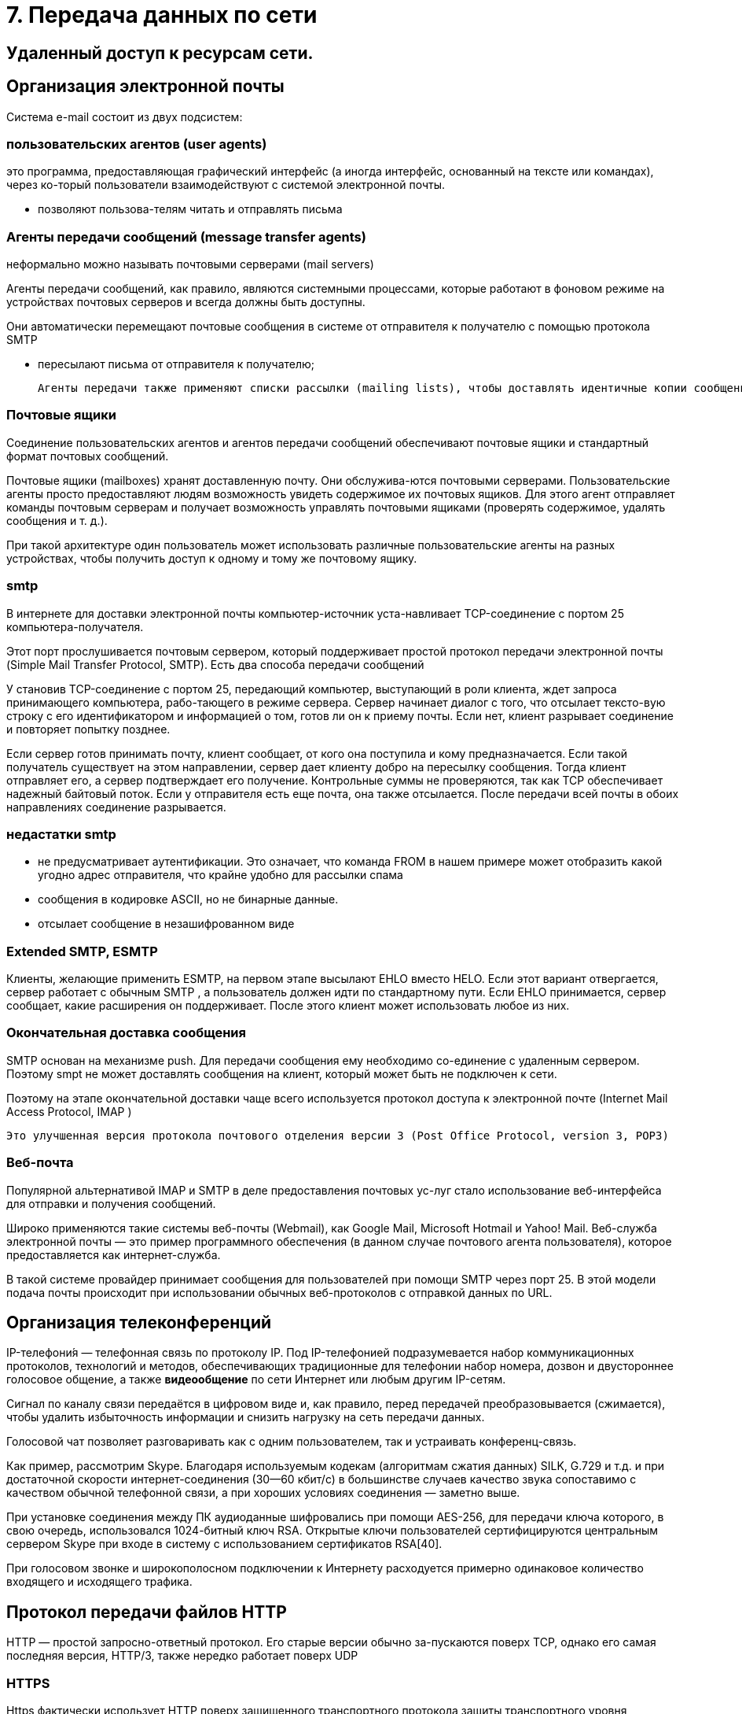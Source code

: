 = 7. Передача данных по сети

== Удаленный доступ к ресурсам сети. 

== Организация электронной почты 
Система e-mail состоит из двух подсистем: 

=== пользовательских агентов (user agents)

это программа, предоставляющая графический интерфейс (а иногда интерфейс, основанный на тексте или командах), через ко-торый пользователи взаимодействуют с системой электронной почты.

* позволяют пользова-телям читать и отправлять письма

=== Агенты передачи сообщений (message transfer agents)
неформально можно называть почтовыми серверами (mail servers)

Агенты передачи сообщений, как правило, являются системными процессами, которые работают в фоновом режиме на устройствах почтовых серверов и всегда должны быть доступны. 

Они автоматически перемещают почтовые сообщения в системе от отправителя к получателю с помощью протокола SMTP

* пересылают письма от отправителя к получателю; 

 Агенты передачи также применяют списки рассылки (mailing lists), чтобы доставлять идентичные копии сообщений всем получателям в списке. Среди других полезных функций можно назвать следующие: копия письма, скры-тая копия, высокий приоритет письма, секретная (то есть зашифрованная) почта, доставка сообщения альтернативному получателю (если основной временно недоступен), а также возможность предоставить доступ к почте своему секретарю.

=== Почтовые ящики

Соединение пользовательских агентов и агентов передачи сообщений обеспечивают почтовые ящики и стандартный формат почтовых сообщений. 

Почтовые ящики (mailboxes) хранят доставленную почту. Они обслужива-ются почтовыми серверами. Пользовательские агенты просто предоставляют людям возможность увидеть содержимое их почтовых ящиков. Для этого агент отправляет команды почтовым серверам и получает возможность управлять почтовыми ящиками (проверять содержимое, удалять сообщения и т. д.). 

При такой архитектуре один пользователь может использовать различные пользовательские агенты на разных устройствах, чтобы получить доступ к одному и тому же почтовому ящику.

=== smtp

В интернете для доставки электронной почты компьютер-источник уста-навливает TCP-соединение с портом 25 компьютера-получателя. 

Этот порт прослушивается почтовым сервером, который поддерживает простой протокол передачи электронной почты (Simple Mail Transfer Protocol, SMTP). Есть два способа передачи сообщений

У становив TCP-соединение с портом 25, передающий компьютер, выступающий в роли клиента, ждет запроса принимающего компьютера, рабо-тающего в режиме сервера. Сервер начинает диалог с того, что отсылает тексто-вую строку с его идентификатором и информацией о том, готов ли он к приему почты. Если нет, клиент разрывает соединение и повторяет попытку позднее.

Если сервер готов принимать почту, клиент сообщает, от кого она поступила и кому предназначается. Если такой получатель существует на этом направлении, сервер дает клиенту добро на пересылку сообщения. Тогда клиент отправляет его, а сервер подтверждает его получение. Контрольные суммы не проверяются, так как TCP обеспечивает надежный байтовый поток. Если у отправителя есть еще почта, она также отсылается. После передачи всей почты в обоих направлениях соединение разрывается.

=== недастатки smtp

* не предусматривает аутентификации. Это означает, что команда FROM в нашем примере может отобразить какой угодно адрес отправителя, что крайне удобно для рассылки спама
* сообщения в кодировке ASCII, но не бинарные данные.
* отсылает сообщение в незашифрованном виде

=== Extended SMTP, ESMTP
Клиенты, желающие применить ESMTP, на первом этапе высылают EHLO вместо HELO. Если этот вариант отвергается, сервер работает с обычным SMTP , а пользователь должен идти по стандартному пути. Если EHLO принимается, сервер сообщает, какие расширения он поддерживает. После этого клиент может использовать любое из них.

=== Окончательная доставка сообщения 
SMTP основан на механизме push. Для передачи сообщения ему необходимо со-единение с удаленным сервером. Поэтому smpt не может доставлять сообщения на клиент, который может быть не подключен к сети.

Поэтому на этапе окончательной доставки чаще всего используется протокол доступа к электронной почте (Internet Mail Access Protocol, IMAP )	

 Это улучшенная версия протокола почтового отделения версии 3 (Post Office Protocol, version 3, POP3)

=== Веб-почта 

Популярной альтернативой IMAP и SMTP в деле предоставления почтовых ус-луг стало использование веб-интерфейса для отправки и получения сообщений. 

Широко применяются такие системы веб-почты (Webmail), как Google Mail, Microsoft Hotmail и Yahoo! Mail. Веб-служба электронной почты — это пример программного обеспечения (в данном случае почтового агента пользователя), которое предоставляется как интернет-служба.

В такой системе провайдер принимает сообщения для пользователей при помощи SMTP через порт 25. В этой модели подача почты происходит при использовании обычных веб-протоколов с отправкой данных по URL.


== Организация телеконференций

IP-телефони́я — телефонная связь по протоколу IP. Под IP-телефонией подразумевается набор коммуникационных протоколов, технологий и методов, обеспечивающих традиционные для телефонии набор номера, дозвон и двустороннее голосовое общение, а также *видеообщение* по сети Интернет или любым другим IP-сетям. 

Сигнал по каналу связи передаётся в цифровом виде и, как правило, перед передачей преобразовывается (сжимается), чтобы удалить избыточность информации и снизить нагрузку на сеть передачи данных.

Голосовой чат позволяет разговаривать как с одним пользователем, так и устраивать конференц-связь.

Как пример, рассмотрим Skype. Благодаря используемым кодекам (алгоритмам сжатия данных) SILK, G.729 и т.д. и при достаточной скорости интернет-соединения (30—60 кбит/с) в большинстве случаев качество звука сопоставимо с качеством обычной телефонной связи, а при хороших условиях соединения — заметно выше.

При установке соединения между ПК аудиоданные шифровались при помощи AES-256, для передачи ключа которого, в свою очередь, использовался 1024-битный ключ RSA. Открытые ключи пользователей сертифицируются центральным сервером Skype при входе в систему с использованием сертификатов RSA[40].

При голосовом звонке и широкополосном подключении к Интернету расходуется примерно одинаковое количество входящего и исходящего трафика. 

== Протокол передачи файлов HTTP 

HTTP — простой запросно-ответный протокол. Его старые версии обычно за-пускаются поверх TCP, однако его самая последняя версия, HTTP/3, также нередко работает поверх UDP

=== HTTPS 
Https фактически использует HTTP поверх защищенного транспортного протокола защиты транспортного уровня (Transport Layer Security, TLS), а потому извлекает объекты из веб-страниц более безопасно. HTTPS при этом можно рассматривать просто как HTTP , транспортируемый с помощью TLS.

=== Методы, запросы к серверу

* GET чтение веб-страницы 
* HEAD чтение заголовка веб-страницы 
* POST добавить к веб-странице 
* PUT Сохранить веб-страницу 
* DELETE Удалить веб-страницу 
* TRACE Отобразить входящий запрос 
* CONNECT Подключиться через прокси 
* OPTIONS Параметры запроса страницы

В ответ на каждый запрос включается строка состояния, часто вместе с до-полнительной информацией (например, веб-страница целиком или ее часть). Эта строка может содержать трехразрядный код состояния, сообщающий об успешном выполнении запроса или о причинах неудачи. Первый разряд предназначен для разделения всех ответов на пять основных групп.

* 1xx информация 100 = сервер согласен обрабатывать запросы клиента
* 2xx Успех 200 = запрос успешно обработан; 204 = содержимое отсутствует
* 3xx Перенаправление 301 = страница перемещена; 304 = кэшированная страница все еще доступна
* 4xx Ошибка клиента 403 = ошибка доступа; 404 = страница не найдена 
* 5xx Ошибка сервера 500 = внутренняя ошибка сервера; 503 = попробуйте еще раз позднее

=== Пример обработки запроса

https://fcc.gov/ 

Этот URL-адрес включает в себя три элемента: протокол (https), DNS-имя хоста (fcc.gov) и имя пути (/), которое веб-сервер часто воспринимает как не-который индексный объект по умолчанию.

Когда пользователь выбирает гиперссылку, браузер выполняет ряд действий для загрузки той страницы, на которую она указывает. Рассмотрим последова-тельность действий при активации ссылки в нашем примере:

1. Браузер определяет URL-адрес (исходя из того, какой элемент страницы выбрал пользователь).
2. Браузер запрашивает у службы DNS IP-адрес сервера fcc.gov.
3. DNS выдает в качестве ответа адрес 23.1.55.196.
4. Браузер устанавливает TCP-соединение с этим IP-адресом; поскольку при этом применяется HTTPS, защищенная версия HTTP , TCP-соединение по умолчанию устанавливается с портом 443 (а не со стандартным портом 80 протокола HTTP , который сегодня используется все реже).
5. Браузер отправляет HTTPS-запрос на получение страницы //, которую веб-сервер обычно интерпретирует как некую индексную страницу (например, index.html, index.php и т. п., как указано в конфигурации веб-сервера хоста fcc.gov).
6. Сервер отправляет страницу как HTTPS-ответ, например, в виде файла /index.html, если таковой определен как индексный объект по умолчанию.
7. Если страница содержит URL-адреса, которые нужно отобразить, то браузер получает их таким же способом. В нашем случае эти URL-адреса содержат ряд встроенных изображений, также загружаемых с данного сервера, встро-енные объекты с сайта gstatic.com и скрипт с сайта google-analytics.com (а также с ряда других доменов, которые здесь не показаны).
8. Браузер отображает страницу /index.html в том виде, в каком она представ-лена на рисунке (прикреплю??)
9. Если в течение некоторого времени на те же серверы не поступает других запросов, TCP-соединения обрываются

== Протокол передачи файлов  ftp 
Протокол ftp применяется для доступа к FTP-файлам.

== язык разметки гипертекста HTML

HTML (HyperText Markup Language — язык разметки гипертекста)

Язык разметки позволяет отделить контент от способа его представления. Свойства отображения текста пишутся на языке CSS (Cascading Style Sheets — каскадные таблицы стилей).

== разработка WEB-страниц 
Страница может быть

* статичная (static page) -- это документ, который всегда отображается одинаково.
* динамическая страница (dynamic page) --  создается по требованию программы или сама содержит какую-либо программу.

=== Обработка динамических страниц

==== Рендеринг на стороне сервера

Когда пользователь активирует в форме ссылку (например, чтобы купить некий товар), серверу по указанному в форме URL-адресу отправляется запрос с введенной пользователем информацией. Эти данные должны быть переданы скрипту или программе для обработки. Тогда вместо доступа к файлам на сервере, ссылка обрабатывается иным образом (например, для заказа товара).

Варианты реализации:

* через общий шлюзовый интерфейс (Common Gateway Interface, CGI)
* Встраивать скрипты в html код и рендерить его на сервере (например, используя php, django?)
* Другое, единого стандарта нет

Они могут принимать входящую информацию из форм, осуществлять поиск по одной или нескольким базам данных и в качестве результата генерировать HTML-страницы. 

==== Рендеринг на стороне клиента
по-зволяет напрямую взаимодействовать с пользователем, например реагировать на движения мыши. Для этих целей необходимы скрипты, внедренные в HTML-страницы и выполняющиеся на клиентском устройстве

Начиная с HTML 4.0, появилась возможность включать скрипты такого типа с помощью тега <script>

Для описания таких скриптом используется JavaScript. После нажатия кнопки подтверждения браузер сам ин-терпретирует содержащийся на странице JavaScript-код. Вся работа произво-дится локально, внутри браузера, без какого-либо взаимодействия с сервером.


== WWW-серверы
Сервер в основном цикле сервер выполняет следующие действия:

1. Принимает входящее TCP-соединение от клиента (браузера).
2. Получает путь к странице, являющийся именем запрашиваемого файла.
3. Получает файл (с диска)/выполняет обработку динамической страницы. 
4. Высылает содержимое файла клиенту.
5. Разрывает TCP-соединение.

==== Оптимизации 

* кэшировать в памяти n последних запрошенных файлов
* Параллельную обработку запросов также можно осуществить с помощью многопоточных (multithreaded) серверов. 

 В одной из реализаций такого подхода сервер состоит из интерфейсного модуля, принимающего все входящие запро-сы, и k обрабатывающих модулей. Все k + 1 потоков принадлежат одному и тому же процессу, поэтому у обрабатывающих модулей есть доступ к кэшу в адресном пространстве процесса.

современные веб-архитектуры разделяются на интерфейсную («фронтенд») и серверную («бэ-кенд») части. 

 Интерфейсный веб-сервер часто называют обратным прокси-сервером (reverse proxy), поскольку он как посредник («прокси») извлекает содержимое из других серверов (обычно относящихся к серверной части) и доставляет эти объекты клиенту. Слово «обратный» указывает на то, что он действует от имени сервера, а не клиента.
